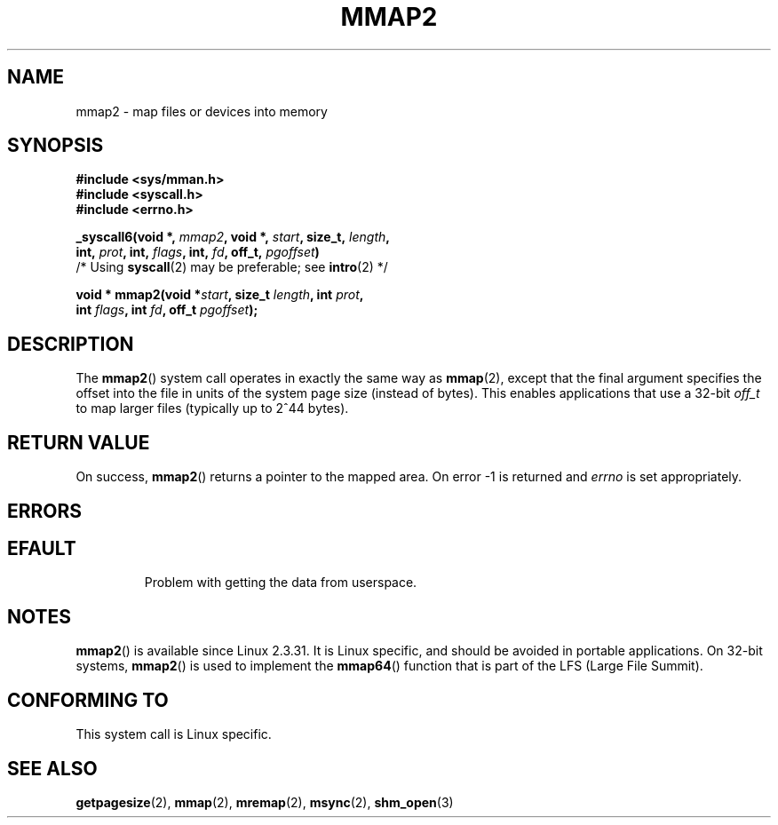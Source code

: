 .\" Hey Emacs! This file is -*- nroff -*- source.
.\"
.\" Copyright (C) 2002, Michael Kerrisk
.\"
.\" Permission is granted to make and distribute verbatim copies of this
.\" manual provided the copyright notice and this permission notice are
.\" preserved on all copies.
.\"
.\" Permission is granted to copy and distribute modified versions of this
.\" manual under the conditions for verbatim copying, provided that the
.\" entire resulting derived work is distributed under the terms of a
.\" permission notice identical to this one.
.\" 
.\" Since the Linux kernel and libraries are constantly changing, this
.\" manual page may be incorrect or out-of-date.  The author(s) assume no
.\" responsibility for errors or omissions, or for damages resulting from
.\" the use of the information contained herein.  The author(s) may not
.\" have taken the same level of care in the production of this manual,
.\" which is licensed free of charge, as they might when working
.\" professionally.
.\" 
.\" Formatted or processed versions of this manual, if unaccompanied by
.\" the source, must acknowledge the copyright and authors of this work.
.\"
.\" Modified 31 Jan 2002, Michael Kerrisk <mtk-manpages@gmx.net>
.\"	Added description of mmap2
.\" Modified, 2004-11-25, mtk -- removed stray #endif in prototype
.\"
.TH MMAP2 2 2002-01-31 "Linux 2.3.31" "Linux Programmer's Manual"
.SH NAME
mmap2 \- map files or devices into memory
.SH SYNOPSIS
.nf
.B #include <sys/mman.h>
.br
.B #include <syscall.h>
.br
.B #include <errno.h>
.sp
.BI "_syscall6(void *, " mmap2 ", void *, " start ", size_t, " length ,
.BI "          int, " prot ", int, " flags ", int, " fd ", off_t, " pgoffset )
          /* Using \fBsyscall\fP(2) may be preferable; see \fBintro\fP(2) */
.sp
.BI "void * mmap2(void *" start ", size_t " length ", int " prot ,
.BI "             int " flags ", int " fd ", off_t " pgoffset );
.fi
.SH DESCRIPTION
The 
.BR mmap2 ()
system call operates in exactly the same way as
.BR mmap (2),
except that the final argument specifies the offset into the
file in units of the system page size (instead of bytes).
This enables applications that use a 32-bit
.I off_t
to map
larger files (typically up to 2^44 bytes).
.SH "RETURN VALUE"
On success, 
.BR mmap2 ()
returns a pointer to the mapped area. On error \-1 is returned 
and
.I errno
is set appropriately.
.SH ERRORS
.TP
.SH EFAULT
Problem with getting the
data from userspace.
.SH NOTES
.BR mmap2 ()
is available since Linux 2.3.31.
It is Linux specific, and should be avoided in portable applications.
On 32-bit systems,
.BR mmap2 ()
is used to implement the
.BR mmap64 ()
function that is part of the LFS (Large File Summit).
.SH "CONFORMING TO"
This system call is Linux specific.
.SH "SEE ALSO"
.BR getpagesize (2),
.BR mmap (2),
.BR mremap (2),
.BR msync (2),
.BR shm_open (3)
